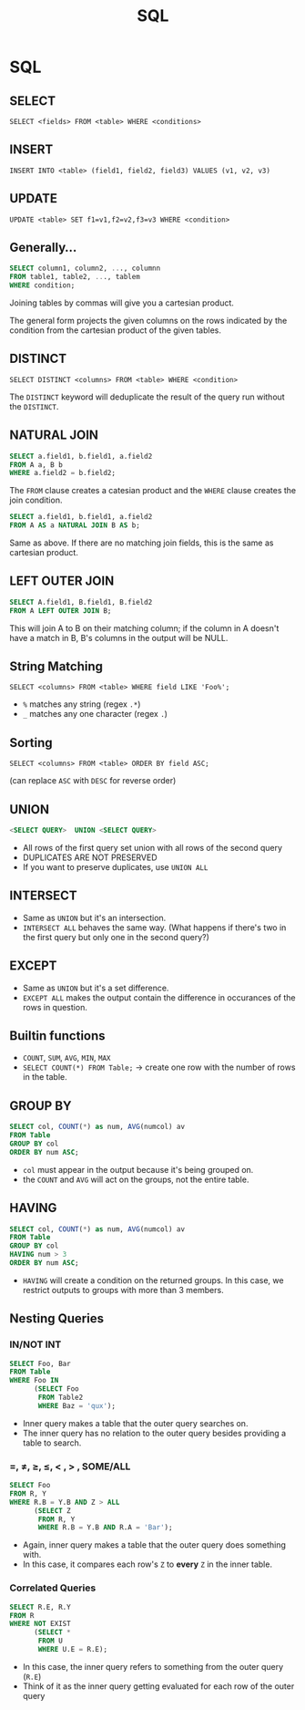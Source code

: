 :PROPERTIES:
:ID:       5d76316f-55f0-4dbf-b755-1e188b3a677d
:END:
#+title: SQL
* SQL
** SELECT
   =SELECT <fields> FROM <table> WHERE <conditions>=
** INSERT
   =INSERT INTO <table> (field1, field2, field3) VALUES (v1, v2, v3)=
** UPDATE
   =UPDATE <table> SET f1=v1,f2=v2,f3=v3 WHERE <condition>=
** Generally...
   #+begin_src sql
     SELECT column1, column2, ..., columnn
     FROM table1, table2, ..., tablem
     WHERE condition;
   #+end_src

   Joining tables by commas will give you a cartesian product.

   The general form projects the given columns on the rows indicated by the
   condition from the cartesian product of the given tables.
** DISTINCT
   =SELECT DISTINCT <columns> FROM <table> WHERE <condition>=

   The =DISTINCT= keyword will deduplicate the result of the query run without
   the =DISTINCT=.
** NATURAL JOIN
   #+begin_src sql
     SELECT a.field1, b.field1, a.field2
     FROM A a, B b
     WHERE a.field2 = b.field2;
   #+end_src

   The =FROM= clause creates a catesian product and the =WHERE= clause creates
   the join condition. 

   #+begin_src sql
     SELECT a.field1, b.field1, a.field2
     FROM A AS a NATURAL JOIN B AS b;
   #+end_src

   Same as above. If there are no matching join fields, this is the same as
   cartesian product.
** LEFT OUTER JOIN
   #+begin_src sql
     SELECT A.field1, B.field1, B.field2
     FROM A LEFT OUTER JOIN B;
   #+end_src

   This will join A to B on their matching column; if the column in A doesn't
   have a match in B, B's columns in the output will be NULL.
** String Matching
   =SELECT <columns> FROM <table> WHERE field LIKE 'Foo%';=

   - =%= matches any string (regex =.*=)
   - =_= matches any one character (regex =.=)
** Sorting
   =SELECT <columns> FROM <table> ORDER BY field ASC;=

   (can replace =ASC= with =DESC= for reverse order)
** UNION
   #+begin_src sql
     <SELECT QUERY>  UNION <SELECT QUERY>
   #+end_src

   - All rows of the first query set union with all rows of the second query
   - DUPLICATES ARE NOT PRESERVED
   - If you want to preserve duplicates, use =UNION ALL=
** INTERSECT
   - Same as =UNION= but it's an intersection.
   - =INTERSECT ALL= behaves the same way. (What happens if there's two in the
     first query but only one in the second query?)
** EXCEPT
   - Same as =UNION= but it's a set difference.
   - =EXCEPT ALL= makes the output contain the difference in occurances of the
     rows in question.
** Builtin functions
   - =COUNT=, =SUM=, =AVG=, =MIN=, =MAX=
   - =SELECT COUNT(*) FROM Table;= -> create one row with the number of rows in
     the table.
** GROUP BY
   #+begin_src sql
     SELECT col, COUNT(*) as num, AVG(numcol) av
     FROM Table
     GROUP BY col
     ORDER BY num ASC;
   #+end_src

   - =col= must appear in the output because it's being grouped on.
   - the =COUNT= and =AVG= will act on the groups, not the entire table.
** HAVING
   #+begin_src sql
     SELECT col, COUNT(*) as num, AVG(numcol) av
     FROM Table
     GROUP BY col
     HAVING num > 3
     ORDER BY num ASC;
   #+end_src

   - =HAVING= will create a condition on the returned groups. In this case, we
     restrict outputs to groups with more than 3 members.
** Nesting Queries
*** IN/NOT INT
    #+begin_src sql
      SELECT Foo, Bar
      FROM Table
      WHERE Foo IN
            (SELECT Foo
             FROM Table2
             WHERE Baz = 'qux');
    #+end_src

    - Inner query makes a table that the outer query searches on.
    - The inner query has no relation to the outer query besides providing a
      table to search.
*** =, \neq, \geq, \leq, < , > , SOME/ALL
    #+begin_src sql
      SELECT Foo
      FROM R, Y
      WHERE R.B = Y.B AND Z > ALL
            (SELECT Z
             FROM R, Y
             WHERE R.B = Y.B AND R.A = 'Bar');
    #+end_src

    - Again, inner query makes a table that the outer query does something with.
    - In this case, it compares each row's =Z= to *every* =Z= in the inner
      table.
*** Correlated Queries
    #+begin_src sql
      SELECT R.E, R.Y
      FROM R
      WHERE NOT EXIST
            (SELECT *
             FROM U
             WHERE U.E = R.E);
    #+end_src

    - In this case, the inner query refers to something from the outer query
      (=R.E=)
    - Think of it as the inner query getting evaluated for each row of the outer query
